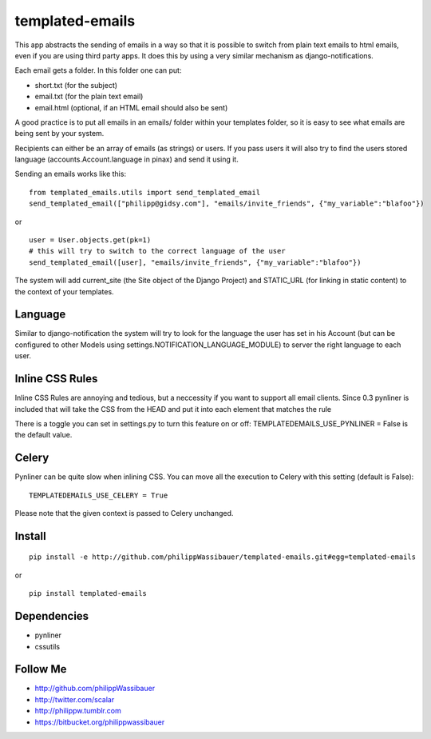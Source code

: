 ================
templated-emails
================

This app abstracts the sending of emails in a way so that it is possible to
switch from plain text emails to html emails, even if you are using third party apps. 
It does this by using a very similar mechanism as django-notifications.

Each email gets a folder. In this folder one can put:

* short.txt (for the subject)
* email.txt (for the plain text email)
* email.html (optional, if an HTML email should also be sent)

A good practice is to put all emails in an emails/ folder within your templates folder,
so it is easy to see what emails are being sent by your system.

Recipients can either be an array of emails (as strings) or users.
If you pass users it will also try to find the users stored language
(accounts.Account.language in pinax) and send it using it.

Sending an emails works like this::

    from templated_emails.utils import send_templated_email
    send_templated_email(["philipp@gidsy.com"], "emails/invite_friends", {"my_variable":"blafoo"})
    
or

::
    
    user = User.objects.get(pk=1)
    # this will try to switch to the correct language of the user
    send_templated_email([user], "emails/invite_friends", {"my_variable":"blafoo"})
    
The system will add current_site (the Site object of the Django Project)
and STATIC_URL (for linking in static content) to the context of your templates.


Language
========
Similar to django-notification the system will try to look for the language the
user has set in his Account (but can be configured to other Models using settings.NOTIFICATION_LANGUAGE_MODULE)
to server the right language to each user.


Inline CSS Rules
================

Inline CSS Rules are annoying and tedious, but a neccessity if you want to support all email clients.
Since 0.3 pynliner is included that will take the CSS from the HEAD and put it into each element that matches the rule

There is a toggle you can set in settings.py to turn this feature on or off:
TEMPLATEDEMAILS_USE_PYNLINER = False is the default value.


Celery
======

Pynliner can be quite slow when inlining CSS. You can move all the execution
to Celery with this setting (default is False)::

    TEMPLATEDEMAILS_USE_CELERY = True

Please note that the given context is passed to Celery unchanged.


Install
=======

::

    pip install -e http://github.com/philippWassibauer/templated-emails.git#egg=templated-emails

or

::

    pip install templated-emails


Dependencies
============
* pynliner
* cssutils

Follow Me
=========

* http://github.com/philippWassibauer
* http://twitter.com/scalar
* http://philippw.tumblr.com
* https://bitbucket.org/philippwassibauer
